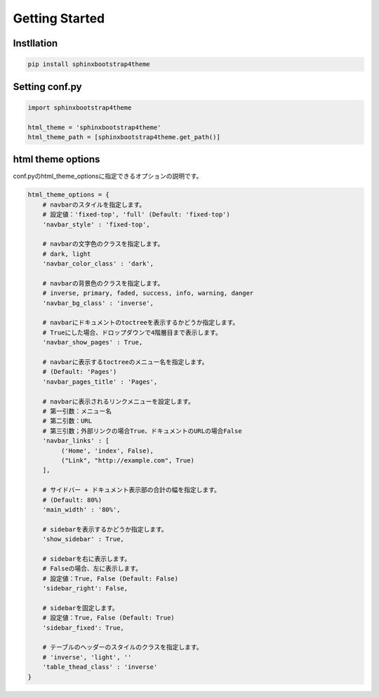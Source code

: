 ================
Getting Started
================

Instllation
===========

.. code-block:: bat

   pip install sphinxbootstrap4theme


Setting conf.py
===============

.. code-block:: python

   import sphinxbootstrap4theme

   html_theme = 'sphinxbootstrap4theme'
   html_theme_path = [sphinxbootstrap4theme.get_path()]


html theme options
==================

conf.pyのhtml_theme_optionsに指定できるオプションの説明です。

.. code-block:: python

   html_theme_options = {
       # navbarのスタイルを指定します。
       # 設定値：'fixed-top', 'full' (Default: 'fixed-top')
       'navbar_style' : 'fixed-top',

       # navbarの文字色のクラスを指定します。
       # dark, light
       'navbar_color_class' : 'dark',

       # navbarの背景色のクラスを指定します。
       # inverse, primary, faded, success, info, warning, danger
       'navbar_bg_class' : 'inverse',

       # navbarにドキュメントのtoctreeを表示するかどうか指定します。
       # Trueにした場合、ドロップダウンで4階層目まで表示します。
       'navbar_show_pages' : True,

       # navbarに表示するtoctreeのメニュー名を指定します。
       # (Default: 'Pages')
       'navbar_pages_title' : 'Pages',

       # navbarに表示されるリンクメニューを設定します。
       # 第一引数：メニュー名
       # 第二引数：URL
       # 第三引数；外部リンクの場合True、ドキュメントのURLの場合False
       'navbar_links' : [
            ('Home', 'index', False),
            ("Link", "http://example.com", True)
       ],

       # サイドバー + ドキュメント表示部の合計の幅を指定します。
       # (Default: 80%)
       'main_width' : '80%',

       # sidebarを表示するかどうか指定します。
       'show_sidebar' : True,

       # sidebarを右に表示します。
       # Falseの場合、左に表示します。
       # 設定値：True, False (Default: False)
       'sidebar_right': False,

       # sidebarを固定します。
       # 設定値：True, False (Default: True)
       'sidebar_fixed': True,

       # テーブルのヘッダーのスタイルのクラスを指定します。
       # 'inverse', 'light', ''
       'table_thead_class' : 'inverse'
   }